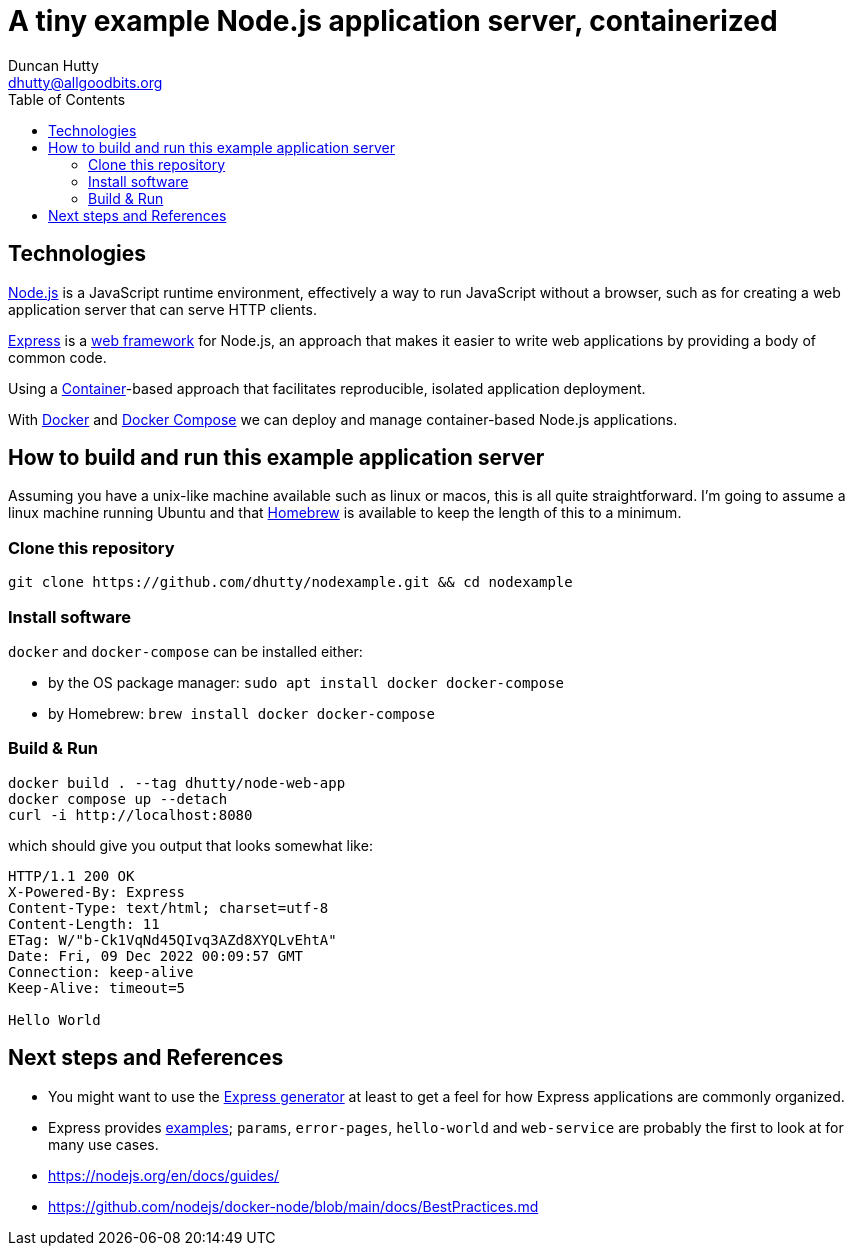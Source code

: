 = A tiny example Node.js application server, containerized
:date: 2022-12-08
:modified: 2022-12-08 19:25
Duncan Hutty <dhutty@allgoodbits.org>
:url-home: https://github.com/dhutty/nodexample
:toc: left
// end of header
// Any lines beginning with `//` are comments and will not be included in the final output.

== Technologies

https://nodejs.org[Node.js] is a JavaScript runtime environment, effectively a way to run JavaScript without a browser, such as for creating a web application server that can serve HTTP clients.

https://expressjs.com[Express] is a https://en.wikipedia.org/wiki/Web_framework[web framework] for Node.js, an approach that makes it easier to write web applications by providing a body of common code.

Using a https://en.wikipedia.org/w/index.php?title=Container_(virtualization)[Container]-based approach that facilitates reproducible, isolated application deployment.

With https://docker.com[Docker] and https://docs.docker.com/compose/[Docker Compose] we can deploy and manage container-based Node.js applications.

== How to build and run this example application server

Assuming you have a unix-like machine available such as linux or macos, this is all quite straightforward. I'm going to assume a linux machine running Ubuntu and that https://brew.sh[Homebrew] is available to keep the length of this to a minimum.

=== Clone this repository

```shell
git clone https://github.com/dhutty/nodexample.git && cd nodexample
```

=== Install software

`docker` and `docker-compose` can be installed either:

* by the OS package manager: `sudo apt install docker docker-compose`
* by Homebrew: `brew install docker docker-compose`

=== Build & Run

```shell
docker build . --tag dhutty/node-web-app
docker compose up --detach
curl -i http://localhost:8080
```

which should give you output that looks somewhat like:

```
HTTP/1.1 200 OK
X-Powered-By: Express
Content-Type: text/html; charset=utf-8
Content-Length: 11
ETag: W/"b-Ck1VqNd45QIvq3AZd8XYQLvEhtA"
Date: Fri, 09 Dec 2022 00:09:57 GMT
Connection: keep-alive
Keep-Alive: timeout=5

Hello World
```

== Next steps and References

* You might want to use the http://expressjs.com/en/starter/generator.html[Express generator] at least to get a feel for how Express applications are commonly organized.
* Express provides https://github.com/expressjs/express/tree/master/examples[examples]; `params`, `error-pages`, `hello-world` and `web-service` are probably the first to look at for many use cases.
* https://nodejs.org/en/docs/guides/
* https://github.com/nodejs/docker-node/blob/main/docs/BestPractices.md




